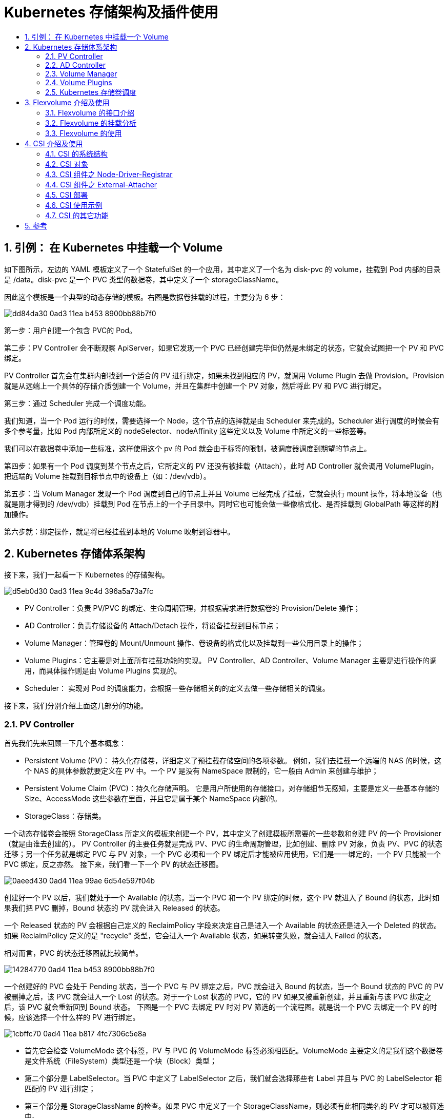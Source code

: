 = Kubernetes 存储架构及插件使用
:toc:
:toc-title:
:toclevels: 5
:sectnums:


== 引例： 在 Kubernetes 中挂载一个 Volume

如下图所示，左边的 YAML 模板定义了一个 StatefulSet 的一个应用，其中定义了一个名为 disk-pvc 的 volume，挂载到 Pod 内部的目录是 /data。disk-pvc 是一个 PVC 类型的数据卷，其中定义了一个 storageClassName。

因此这个模板是一个典型的动态存储的模板。右图是数据卷挂载的过程，主要分为 6 步：

image:https://images.gitbook.cn/dd84da30-0ad3-11ea-b453-8900bb88b7f0[]

第一步：用户创建一个包含 PVC的 Pod。

第二步：PV Controller 会不断观察 ApiServer，如果它发现一个 PVC 已经创建完毕但仍然是未绑定的状态，它就会试图把一个 PV 和 PVC 绑定。

PV Controller 首先会在集群内部找到一个适合的 PV 进行绑定，如果未找到相应的 PV，就调用 Volume Plugin 去做 Provision。Provision 就是从远端上一个具体的存储介质创建一个 Volume，并且在集群中创建一个 PV 对象，然后将此 PV 和 PVC 进行绑定。

第三步：通过 Scheduler 完成一个调度功能。

我们知道，当一个 Pod 运行的时候，需要选择一个 Node，这个节点的选择就是由 Scheduler 来完成的。Scheduler 进行调度的时候会有多个参考量，比如 Pod 内部所定义的 nodeSelector、nodeAffinity 这些定义以及 Volume 中所定义的一些标签等。

我们可以在数据卷中添加一些标准，这样使用这个 pv 的 Pod 就会由于标签的限制，被调度器调度到期望的节点上。

第四步：如果有一个 Pod 调度到某个节点之后，它所定义的 PV 还没有被挂载（Attach），此时 AD Controller 就会调用 VolumePlugin，把远端的 Volume 挂载到目标节点中的设备上（如：/dev/vdb）。

第五步：当 Volum Manager 发现一个 Pod 调度到自己的节点上并且 Volume 已经完成了挂载，它就会执行 mount 操作，将本地设备（也就是刚才得到的 /dev/vdb）挂载到 Pod 在节点上的一个子目录中。同时它也可能会做一些像格式化、是否挂载到 GlobalPath 等这样的附加操作。

第六步就：绑定操作，就是将已经挂载到本地的 Volume 映射到容器中。

== Kubernetes 存储体系架构
接下来，我们一起看一下 Kubernetes 的存储架构。

image:https://images.gitbook.cn/d5eb0d30-0ad3-11ea-9c4d-396a5a73a7fc[]

- PV Controller：负责 PV/PVC 的绑定、生命周期管理，并根据需求进行数据卷的 Provision/Delete 操作；
- AD Controller：负责存储设备的 Attach/Detach 操作，将设备挂载到目标节点；
- Volume Manager：管理卷的 Mount/Unmount 操作、卷设备的格式化以及挂载到一些公用目录上的操作；
- Volume Plugins：它主要是对上面所有挂载功能的实现。
PV Controller、AD Controller、Volume Manager 主要是进行操作的调用，而具体操作则是由 Volume Plugins 实现的。
- Scheduler： 实现对 Pod 的调度能力，会根据一些存储相关的的定义去做一些存储相关的调度。

接下来，我们分别介绍上面这几部分的功能。

=== PV Controller
首先我们先来回顾一下几个基本概念：

- Persistent Volume (PV)： 持久化存储卷，详细定义了预挂载存储空间的各项参数。
例如，我们去挂载一个远端的 NAS 的时候，这个 NAS 的具体参数就要定义在 PV 中。一个 PV 是没有 NameSpace 限制的，它一般由 Admin 来创建与维护；
- Persistent Volume Claim (PVC)：持久化存储声明。
它是用户所使用的存储接口，对存储细节无感知，主要是定义一些基本存储的 Size、AccessMode 这些参数在里面，并且它是属于某个 NameSpace 内部的。
- StorageClass：存储类。

一个动态存储卷会按照 StorageClass 所定义的模板来创建一个 PV，其中定义了创建模板所需要的一些参数和创建 PV 的一个 Provisioner（就是由谁去创建的）。 PV Controller 的主要任务就是完成 PV、PVC 的生命周期管理，比如创建、删除 PV 对象，负责 PV、PVC 的状态迁移；另一个任务就是绑定 PVC 与 PV 对象，一个 PVC 必须和一个 PV 绑定后才能被应用使用，它们是一一绑定的，一个 PV 只能被一个 PVC 绑定，反之亦然。 接下来，我们看一下一个 PV 的状态迁移图。

image:https://images.gitbook.cn/0aeed430-0ad4-11ea-99ae-6d54e597f04b[]

创建好一个 PV 以后，我们就处于一个 Available 的状态，当一个 PVC 和一个 PV 绑定的时候，这个 PV 就进入了 Bound 的状态，此时如果我们把 PVC 删掉，Bound 状态的 PV 就会进入 Released 的状态。

一个 Released 状态的 PV 会根据自己定义的 ReclaimPolicy 字段来决定自己是进入一个 Available 的状态还是进入一个 Deleted 的状态。如果 ReclaimPolicy 定义的是 "recycle" 类型，它会进入一个 Available 状态，如果转变失败，就会进入 Failed 的状态。

相对而言，PVC 的状态迁移图就比较简单。

image:https://images.gitbook.cn/14284770-0ad4-11ea-b453-8900bb88b7f0[]

一个创建好的 PVC 会处于 Pending 状态，当一个 PVC 与 PV 绑定之后，PVC 就会进入 Bound 的状态，当一个 Bound 状态的 PVC 的 PV 被删掉之后，该 PVC 就会进入一个 Lost 的状态。对于一个 Lost 状态的 PVC，它的 PV 如果又被重新创建，并且重新与该 PVC 绑定之后，该 PVC 就会重新回到 Bound 状态。 下图是一个 PVC 去绑定 PV 时对 PV 筛选的一个流程图。就是说一个 PVC 去绑定一个 PV 的时候，应该选择一个什么样的 PV 进行绑定。

image:https://images.gitbook.cn/1cbffc70-0ad4-11ea-b817-4fc7306c5e8a[]

- 首先它会检查 VolumeMode 这个标签，PV 与 PVC 的 VolumeMode 标签必须相匹配。VolumeMode 主要定义的是我们这个数据卷是文件系统（FileSystem）类型还是一个块（Block）类型；
- 第二个部分是 LabelSelector。当 PVC 中定义了 LabelSelector 之后，我们就会选择那些有 Label 并且与 PVC 的 LabelSelector 相匹配的 PV 进行绑定；
- 第三个部分是 StorageClassName 的检查。如果 PVC 中定义了一个 StorageClassName，则必须有此相同类名的 PV 才可以被筛选中。

这里再具体解释一下 StorageClassName 这个标签，该标签的目的就是说，当一个 PVC 找不到相应的 PV 时，我们就会用该标签所指定的 StorageClass 去做一个动态创建 PV 的操作，同时它也是一个绑定条件，当存在一个满足该条件的 PV 时，就会直接使用现有的 PV，而不再去动态创建。

- 第四个部分是 AccessMode 检查。

AccessMode 就是平时我们在 PVC 中定义的如 "ReadWriteOnce"、"RearWriteMany" 这样的标签。该绑定条件就是要求 PVC 和 PV 必须有匹配的 AccessMode，即 PVC 所需求的 AccessMode 类型，PV 必须具有。

最后一个部分是 Size 的检查。

一个 PVC 的 Size 必须小于等于 PV 的 Size，这是因为 PVC 是一个声明的 Volume，实际的 Volume 必须要大于等于声明的 Volume，才能进行绑定。

接下来，我们看一个 PV Controller 的一个实现。

PV Controller 中主要有两个实现逻辑：一个是 ClaimWorker；一个是 VolumeWorker。

ClaimWorker 实现的是 PVC 的状态迁移。

image:https://images.gitbook.cn/4630a8c0-0ad4-11ea-b817-4fc7306c5e8a[]

通过系统标签 "pv.kubernetes.io/bind-completed" 来标识一个 PVC 的状态。

- 如果该标签为 True，说明我们的 PVC 已经绑定完成，此时我们只需要去同步一些内部的状态；
- 如果该标签为 False，就说明我们的 PVC 处于未绑定状态，

这个时候就需要检查整个集群中的 PV 去进行筛选。通过 findBestMatch 就可以去筛选所有的 PV，也就是按照之前提到的五个绑定条件来进行筛选。如果筛选到 PV，就执行一个 Bound 操作，否则就去做一个 Provision 的操作，自己去创建一个 PV。

再看 VolumeWorker 的操作。它实现的则是 PV 的状态迁移。

image:https://images.gitbook.cn/535d0110-0ad4-11ea-99ae-6d54e597f04b[]

通过 PV 中的 ClaimRef 标签来进行判断，如果该标签为空，就说明该 PV 是一个 Available 的状态，此时只需要做一个同步就可以了；如果该标签非空，这个值是 PVC 的一个值，我们就会去集群中查找对应的 PVC，如果存在该 PVC，就说明该 PV 处于一个 Bound 的状态，此时会做一些相应的状态同步，如果找不到该 PVC，就说明该 PV 处于一个绑定过的状态，相应的 PVC 已经被删掉了，这时 PV 就处于一个 Released 的状态。此时再根据 ReclaimPolicy 是否是 Delete 来决定是删掉还是只做一些状态的同步。 以上就是 PV Controller 的简要实现逻辑。


=== AD Controller
AD Controller 是 Attach/Detach Controller 的一个简称。 它有两个核心对象，即 DesiredStateofWorld 和 ActualStateOfWorld。

- DesiredStateofWorld 是集群中预期要达到的数据卷的挂载状态；
- ActualStateOfWorld 则是集群内部实际存在的数据卷挂载状态。

- DesiredStateofWorld 是集群中预期要达到的数据卷的挂载状态；
- ActualStateOfWorld 则是集群内部实际存在的数据卷挂载状态。

它有两个核心逻辑，desiredStateOfWorldPopulator 和 Reconcile。

- desiredStateOfWorldPopulator 主要是用来同步集群的一些数据以及 DSW、ASW 数据的更新，它会把集群里面，比如说我们创建一个新的 PVC、创建一个新的 Pod 的时候，我们会把这些数据的状态同步到 DSW 中；
- Reconcile 则会根据 DSW 和 ASW 对象的状态做状态同步。它会把 ASW 状态变成 DSW 状态，在这个状态的转变过程中，它会去执行 Attach、Detach 等操作。

下面这个表分别给出了 desiredStateOfWorld 以及 actualStateOfWorld 对象的一个具体例子。

- desiredStateOfWorld 会对每一个 Worker 进行定义，包括 Worker 所包含的 Volume 以及一些试图挂载的信息；
- actualStateOfWorl 会把所有的 Volume 进行一次定义，包括每一个 Volume 期望挂载到哪个节点上、挂载的状态是什么样子的等等。

image:https://images.gitbook.cn/68dbc800-0ad4-11ea-b817-4fc7306c5e8a[]

下图是 AD Controller 实现的逻辑框图。

从中我们可以看到，AD Controller 中有很多 Informer，Informer 会把集群中的 Pod 状态、PV 状态、Node 状态、PVC 状态同步到本地。

在初始化的时候会调用 populateDesireStateofWorld 以及 populateActualStateofWorld 将 desireStateofWorld、actualStateofWorld 两个对象进行初始化。

在执行的时候，通过 desiredStateOfWorldPopulator 进行数据同步，即把集群中的数据状态同步到 desireStateofWorld 中。reconciler 则通过轮询的方式把 actualStateofWorld 和 desireStateofWorld 这两个对象进行数据同步，在同步的时候，会通过调用 Volume Plugin 进行 attach 和 detach 操作，同时它也会调用 nodeStatusUpdater 对 Node 的状态进行更新。

image:https://images.gitbook.cn/71ef63c0-0ad4-11ea-99ae-6d54e597f04b[]

以上就是 AD Controller 的简要实现逻辑。

=== Volume Manager

Volume Manager 实际上是 Kubelet 中一部分，是 Kubelet 中众多 Manager 的一个。它主要是用来做本节点 Volume 的 Attach/Detach/Mount/Unmount 操作。 它和 AD Controller 一样包含有 desireStateofWorld 以及 actualStateofWorld，同时还有一个 volumePluginManager 对象，主要进行节点上插件的管理。在核心逻辑上和 AD Controller 也类似，通过 desiredStateOfWorldPopulator 进行数据的同步以及通过 Reconciler 进行接口的调用。 这里我们需要讲一下 Attach/Detach 这两个操作：

之前我们提到 AD Controller 也会做 Attach/Detach 操作，所以到底是由谁来做呢？我们可以通过 "--enable-controller-attach-detach" 标签进行定义，如果它为 True，则由 AD Controller 来控制；若为 False，就由 Volume Manager 来做。

它是 Kubelet 的一个标签，只能定义某个节点的行为，所以如果假设一个有 10 个节点的集群，它有 5 个节点定义该标签为 False，说明这 5 个节点是由节点上的 Kubelet 来做挂载，而其它 5 个节点是由 AD Controller 来做挂载。

下图是 Volume Manager 实现逻辑图。

image:https://images.gitbook.cn/82e3e7a0-0ad4-11ea-9c4d-396a5a73a7fc[]

我们可以看到，最外层是一个循环，内部则是根据不同的对象，包括 desireStateofWorld、actualStateofWorld 的不同对象做一个轮询。

例如，对 actualStateofWorld 中的 MountedVolumes 对象做轮询，对其中的某一个 Volume，如果它同时存在于 desireStateofWorld，这就说明实际的和期望的 Volume 均是处于挂载状态，因此我们不会做任何处理。如果它不存在于 desireStateofWorld，说明期望状态中该volume应该处于Umounted状态，就执行 UnmountVolume，将其状态转变为 desireStateofWorld 中相同的状态。

所以我们可以看到：实际上，该过程就是根据 desireStateofWorld 和 actualStateofWorld 的对比，再调用底层的接口来执行相应的操作，下面的 desireStateofWorld.UnmountVolumes 和 actualStateofWorld.AttachedVolumes 的操作也是同样的道理。

=== Volume Plugins
我们之前提到的 PV Controller、AD Controller 以及 Volume Manager 其实都是通过调用 Volume Plugin 提供的接口，比如 Provision、Delete、Attach、Detach 等去做一些 PV、PVC 的管理。而这些接口的具体实现逻辑是放在 VolumePlugin 中的。 根据源码的位置可将 Volume Plugins 分为 In-Tree 和 Out-of-Tree 两类：

- In-Tree 表示源码是放在 Kubernetes 内部的，和 Kubernetes 一起发布、管理与迭代，缺点及时迭代速度慢、灵活性差；
- Out-of-Tree 类的 Volume Plugins 的代码独立于 Kubernetes，它是由存储商提供实现的，目前主要有 Flexvolume 和 CSI 两种实现机制，可以根据存储类型实现不同的存储插件。所以我们比较推崇 Out-of-Tree 这种实现逻辑。

从位置上我们可以看到，Volume Plugins 实际上就是 PV Controller、AD Controller 以及 Volume Manager 所调用的一个库，分为 In-Tree 和 Out-of-Tree 两类 Plugins。它通过这些实现来调用远端的存储，比如说挂载一个 NAS 的操作 "mount -t nfs ***"，该命令其实就是在 Volume Plugins 中实现的，它会去调用远程的一个存储挂载到本地。

image:https://images.gitbook.cn/9ddfb610-0ad4-11ea-99ae-6d54e597f04b[]

从类型上来看，Volume Plugins 可以分为很多种。In-Tree 中就包含了 几十种常见的存储实现，但一些公司的自己定义私有类型，有自己的 API 和参数，公共存储插件是无法支持的，这时就需要 Out-of-Tree 类的存储实现，比如 CSI、FlexVolume。

image:https://images.gitbook.cn/b4c9f3e0-0ad4-11ea-b817-4fc7306c5e8a[]

Volume Plugins 的具体实现会放到后面去讲。这里主要看一下 Volume Plugins 的插件管理。 Kubernetes会在 PV Controller、AD Controller 以及 Volume Manager 中来做插件管理。通过 VolumePlguinMg 对象进行管理。主要包含 Plugins 和 Prober 两个数据结构。

Plugins 主要是用来保存 Plugins 列表的一个对象，而 Prober 是一个探针，用于发现新的 Plugin，比如 FlexVolume、CSI 是扩展的一种插件，它们是动态创建和生成的，所以一开始我们是无法预知的，因此需要一个探针来发现新的 Plugin。 下图是插件管理的整个过程。

image:https://images.gitbook.cn/c03e14e0-0ad4-11ea-9c4d-396a5a73a7fc[]

PV Controller、AD Controller 以及 Volume Manager 在启动的时候会执行一个 InitPlugins 方法来对 VolumePluginsMgr 做一些初始化。

它首先会将所有 In-Tree 的 Plugins 加入到我们的插件列表中。同时会调用 Prober 的 init 方法，该方法会首先调用一个 InitWatcher，它会时刻观察着某一个目录（比如图中的 /usr/libexec/kubernetes/kubelet-plugins/volume/exec/），当这个目录每生成一个新文件的时候，也就是创建了一个新的 Plugins，此时就会生成一个新的 FsNotify.Create 事件，并将其加入到 EventsMap 中；同理，如果删除了一个文件，就生成一个 FsNotify.Remove 事件加入到 EventsMap 中。

当上层调用 refreshProbedPlugins 时，Prober 就会把这些事件进行一个更新，如果是 Create，就将其添加到插件列表；如果是 Remove，就从插件列表中删除一个插件。以上就是 Volume Plugins 的插件管理机制。

=== Kubernetes 存储卷调度

我们之前说到 Pod 必须被调度到某个 Worker 上才能去运行。在调度 Pod 时，我们会使用不同的调度器来进行筛选，其中有一些与 Volume 相关的调度器。例如 VolumeZonePredicate、VolumeBindingPredicate、CSIMaxVolumLimitPredicate 等。 VolumeZonePredicate 会检查 PV 中的 Label，比如 failure-domain.beta.kubernetes.io/zone 标签，如果该标签定义了 zone 的信息，VolumeZonePredicate 就会做相应的判断，即必须符合相应的 zone 的节点才能被调度。

比如下图左侧的例子，定义了一个 label 的 zone 为 cn-shenzhen-a。右侧的 PV 则定义了一个 nodeAffinity，其中定义了 PV 所期望的节点的 Label，该 Label 是通过 VolumeBindingPredicate 进行筛选的。

image:https://images.gitbook.cn/dbfc48f0-0ad4-11ea-b453-8900bb88b7f0[]

== Flexvolume 介绍及使用
Flexvolume 是 Volume Plugins 的一个扩展，主要实现 Attach/Detach/Mount/Unmount 这些接口。我们知道这些功能本是由 Volume Plugins 实现的，但是对于某些存储类型，我们需要将其扩展到 Volume Plugins 以外，所以我们需要把接口的具体实现放到外面。 在下图中我们可以看到，Volume Plugins 其实包含了一部分 Flexvolume 的实现代码，但这部分代码其实只有一个 “Proxy”的功能。

比如当 AD Controller 调用插件的一个 Attach 时，它首先会调用 Volume Plugins 中 Flexvolume 的 Attach 接口，但这个接口只是把调用转到相应的 Flexvolume 的Out-Of-Tree实现上。

Flexvolume是可被 Kubelet 驱动的可执行文件，每一次调用相当于执行一次 shell 的 ls 这样的脚本，都是可执行文件的命令行调用，因此它不是一个常驻内存的守护进程。 Flexvolume 的 Stdout 作为 Kubelet 调用的返回结果，这个结果需要是 JSON 格式。Flexvolume默认的存放地址为 "/usr/libexec/kubernetes/kubelet-plugins/volume/exec/alicloud~disk/disk"。

image:https://images.gitbook.cn/02e056f0-0ad5-11ea-9c4d-396a5a73a7fc[]

下面是一个命令格式和调用的实例。

image:https://images.gitbook.cn/09e4e8d0-0ad5-11ea-b817-4fc7306c5e8a[]

=== Flexvolume 的接口介绍
Flexvolum 包含以下接口：

- init: 主要做一些初始化的操作，比如部署插件、更新插件的时候做 init 操作，返回的时候会返回刚才我们所说的 DriveCapabilities 类型的数据结构，用来说明我们的 Flexvolume 插件有哪些功能；
- GetVolumeName： 返回插件名;
- Attach: 挂载功能的实现。根据 --enable-controller-attach-detach 标签来决定是由 AD Controller 还是 Kubelet 来发起挂载操作;
- WaitforAttach： Attach 经常是异步操作，因此需要等待挂载完成，才能需要进行下面的操作;
- MountDevice：它是 mount 的一部分。这里我们将 mount 分为 MountDevice 和 SetUp 两部分，MountDevice 主要做一些简单的预处理工作，比如将设备格式化、挂载到 GlobalMount 目录中等；
- GetPath：获取每个 Pod 对应的本地挂载目录；
- Setup：使用 Bind 方式将 GlobalPath 中的设备挂载到 Pod 的本地目录；
- TearDown、UnmountDevice、Detach 实现的是上面一些借口的逆过程；
- ExpandVolumeDevice：扩容存储卷，由 Expand Controller 发起调用；
- NodeExpand： 扩容文件系统，由 Kubelet 发起调用。

上面这些接口不一定需要全部实现，如果某个接口没有实现的话，可以将返回结果定义成：

```json
{
    "status": "Not supported",
    "message": "error message"
}
```

告诉调用者没有实现这个接口。此外，Volume Plugins 中的 Flexvolume 接口除了作为一个 Proxy 外，它也提供了一些默认实现，比如 Mount 操作。所以如果你的 Flexvolume 中没有定义该接口，该默认实现就会被调用。 在定义 PV 时可以通过 secretRef 字段来定义一些 secret 的功能。比如挂载时所需的用户名和密码，就可以通过 secretRef 传入。

=== Flexvolume 的挂载分析
从挂载流程和卸载流程两个方向来分析 Flexvolume 的挂载过程。

image:https://images.gitbook.cn/249a5f70-0ad5-11ea-9c4d-396a5a73a7fc[]

我们首先看 Attach 操作，它调用了一个远端的 API 把我们的 Storage 挂载到目标节点中的某个设备上去。然后通过 MountDevice 将本地设备挂载到 GlobalPath 中，同时也会做一些格式化这样的操作。Mount 操作（SetUp），它会把 GlobalPath 挂载 PodPath 中，PodPath 就是 Pod 启动时所映射的一个目录。

下图给出了一个例子，比如我们一个云盘，其 Volume ID 为 d-8vb4fflsonz21h31cmss，在执行完 Attach 和 WaitForAttach 操作之后，就会将其挂载到目标节点上的 /dec/vdc 设备中。执行 MountDevice 之后，就会把上述设备格式化，挂载到一个本地的 GlobalPath 中。而执行完 Mount 之后，就会将 GlobalPath 映射到 Pod 相关的一个子目录中。最后执行 Bind 操作，将我们的本地目录映射到容器中。这样完成一次挂载过程。

image:https://images.gitbook.cn/3510b2a0-0ad5-11ea-9c4d-396a5a73a7fc[]

卸载流程就是一个逆过程。上述过程描述的是一个块设备的挂载过程，对于文件存储类型，就无需 Attach、MountDevice操作，只需要 Mount 操作，因此文件系统的 Flexvolume 实现较为简单，只需要 Mount 和 Unmount 过程即可。

image:https://images.gitbook.cn/48473740-0ad5-11ea-9b00-81f1c49899cf[]

其中主要实现的是 init()、doMount()、doUnmount() 方法。在执行该脚本的时候对传入的参数进行判断来决定执行哪一个命令。在 GitHub 上还有很多 Flexvolume 的示例，大家可以自行参考查阅。阿里云提供了一个 Flexvolume 的实现，有兴趣的可以参考一下。

```
https://github.com/AliyunContainerService/flexvolume
```

=== Flexvolume 的使用
下图给出了一个 Flexvolume 类型的 PV 模板。它和其它模板实际上没有什么区别，只不过类型被定义为 flexVolume 类型。flexVolume 中定义了 driver、fsType、options。

- driver 定义的是我们实现的某种驱动，比如图中的是 aliclound/disk，也可以是 aliclound/nas 等；
- fsType 定义的是文件系统类型，比如 "ext4"；
- options 包含了一些具体的参数，比如定义云盘的 id 等。

我们也可以像其它类型一样，通过 selector 中的 matchLabels 定义一些筛选条件。同样也可以定义一些相应的调度信息，比如定义 zone 为 cn-shenzhen-a。

image:https://images.gitbook.cn/6c307bd0-0ad5-11ea-9b00-81f1c49899cf[]

下面是一个具体的运行结果。在 Pod 内部我们挂载了一个云盘，其所在本地设备为 /dev/vdb。通过 mount | grep disk 我们可以看到相应的挂载目录，首先它会将 /dev/vdb 挂载到 GlobalPath 中；其次会将 GlobalPath 通过 mount 命令挂载到一个 Pod 所定义的本地子目录中去；最后会把该本地子目录映射到 /data 上。

image:https://images.gitbook.cn/73fd66c0-0ad5-11ea-b6b9-27085a7c9a5d[]

== CSI 介绍及使用
和 Flexvolume 类似，CSI 也是为第三方存储提供数据卷实现的抽象接口。 有了 Flexvolume，为何还要 CSI 呢？Flexvolume 只是给 kubernetes 这一个编排系统来使用的，而 CSI 可以满足不同编排系统的需求，比如 Mesos、Swarm。

其次 CSI 是容器化部署，可以减少环境依赖，增强安全性，丰富插件的功能。我们知道，Flexvolume 是在 host 空间一个二进制文件，执行 Flexvolum 时相当于执行了本地的一个 shell 命令，这使得我们在安装 Flexvolume 的时候需要同时安装某些依赖，而这些依赖可能会对客户的应用产生一些影响。因此在安全性上、环境依赖上，就会有一个不好的影响。

同时对于丰富插件功能这一点，我们在 Kubernetes 生态中实现 operator 的时候，经常会通过 RBAC 这种方式去调用 Kubernetes 的一些接口来实现某些功能，而这些功能必须要在容器内部实现，因此像 Flexvolume 这种环境，由于它是 host 空间中的二进制程序，就没法实现这些功能。而 CSI 这种容器化部署的方式，可以通过 RBAC 的方式来实现这些功能。 CSI 主要包含两个部分：CSI Controller Server 与 CSI Node Server。

- Controller Server 是控制端的功能，主要实现创建、删除、挂载、卸载等功能；
- Node Server 主要实现的是节点上的 mount、Unmount 功能。

下图给出了 CSI 接口通信的描述。CSI Controller Server 和 External CSI SideCar 是通过 Unix Socket 来进行通信的，CSI Node Server 和 Kubelet 也是通过 Unix Socket 来通信，之后我们会讲一下 External CSI SiderCar 的具体概念。

image:https://images.gitbook.cn/8cdc6fb0-0ad5-11ea-a794-ad615bfe016e[]

下图给出了 CSI 的接口。主要分为三类：通用管控接口、节点管控接口、中心管控接口。

- 通用管控接口主要返回 CSI 的一些通用信息，像插件的名字、Driver 的身份信息、插件所提供的能力等；
- 节点管控接口的 NodeStageVolume 和 NodeUnstageVolume 就相当于 Flexvolume 中的 MountDevice 和 UnmountDevice。NodePublishVolume 和 NodeUnpublishVolume 就相当于 SetUp 和 TearDown 接口；
- 中心管控接口的 CreateVolume 和 DeleteVolume 就是我们的 Provision 和 Delete 存储卷的一个接口，ControllerPublishVolume 和 ControllerUnPublishVolume 则分别是 Attach 和 Detach 的接口。

image:https://images.gitbook.cn/9eda4d40-0ad5-11ea-b6b9-27085a7c9a5d[]

=== CSI 的系统结构
CSI 是通过 CRD 的形式实现的，所以 CSI 引入了这么几个对象类型：VolumeAttachment、CSINode、CSIDriver 以及 CSI Controller Server 与 CSI Node Server 的一个实现。

image:https://images.gitbook.cn/af20b6d0-0ad5-11ea-a794-ad615bfe016e[]

在 CSI Controller Server 中，有传统的类似 Kubernetes 中的 AD Controller 和 Volume Plugins，VolumeAttachment 对象就是由它们所创建的。

此外，还包含多个 External Plugin组件，每个组件和 CSI Plugin 组合的时候会完成某种功能。比如：

- External Provisioner 和 Controller Server 组合的时候就会完成数据卷的创建与删除功能；
- External Attacher 和 Controller Server 组合起来可以执行数据卷的挂载和操作；
- External Resizer 和 Controller Server 组合起来可以执行数据卷的扩容操作；
- External Snapshotter 和 Controller Server 组合则可以完成快照的创建和删除。

image:https://images.gitbook.cn/b96e3220-0ad5-11ea-9411-37f846eb1a3e[]

=== CSI 对象
我们将介绍 3 种对象：VolumeAttachment、CSIDriver、CSINode。 VolumeAttachment 描述一个 Volume 卷在一个 Pod 使用中挂载、卸载的相关信息。例如，对一个卷在某个节点上的挂载，我们通过 VolumeAttachment 对该挂载进行跟踪。AD Controller 创建一个 VolumeAttachment，而 External-attacher 则通过观察该 VolumeAttachment，根据其状态来进行挂载和卸载操作。

下图就是一个 VolumeAttachment 的例子，其类别（kind）为 VolumeAttachment，spec 中指定了 attacher 为 ossplugin.csi.alibabacloud.com，即指定挂载是由谁操作的；指定了 nodeName 为 cn-zhangjiakou.192.168.1.53，即该挂载是发生在哪个节点上的；指定了 source 为 persistentVolumeName 为 oss-csi-pv，即指定了哪一个数据卷进行挂载和卸载。

status 中 attached 指示了挂载的状态，如果是 False，External-attacher 就会执行一个挂载操作。

image:https://images.gitbook.cn/cf0a1e00-0ad5-11ea-9b00-81f1c49899cf[]

第二个对象是 CSIDriver，它描述了集群中所部署的 CSI Plugin 列表，需要管理员根据插件类型进行创建。

例如下图中创建了一些 CSI Driver，通过 kuberctl get csidriver 我们可以看到集群里面创建的 3 种类型的 CSI Driver：一个是云盘；一个是 NAS；一个是 OSS。

在 CSI Driver 中，我们定义了它的名字，在 spec 中还定义了 attachRequired 和 podInfoOnMount 两个标签。

- attachRequired 定义一个 Plugin 是否支持 Attach 功能，主要是为了对块存储和文件存储做区分。比如文件存储不需要 Attach 操作，因此我们将该标签定义为 False；
- podInfoOnMount 则是定义 Kubernetes 在调用 Mount 接口时是否带上 Pod 信息。

image:https://images.gitbook.cn/dfa8e0c0-0ad5-11ea-b6b9-27085a7c9a5d[]

第三个对象是 CSINode，它是集群中的节点信息，由 node-driver-registrar 在启动时创建。它的作用是每一个新的 CSI Plugin 注册后，都会在 CSINode 列表里添加一个 CSINode 信息。

例如下图，定义了 CSINode 列表，每一个 CSINode 都有一个具体的信息（左侧的 YAML）。以 一 cn-zhangjiakou.192.168.1.49 为例，它包含一个云盘的 CSI Driver，还包含一个 NAS 的 CSI Driver。每个 Driver 都有自己的 nodeID 和它的拓扑信息 topologyKeys。如果没有拓扑信息，可以将 topologyKeys 设置为 "null"。也就是说，假如有一个有 10 个节点的集群，我们可以只定义一部分节点拥有 CSINode。

image:https://images.gitbook.cn/eca7e780-0ad5-11ea-9411-37f846eb1a3e[]

=== CSI 组件之 Node-Driver-Registrar
Node-Driver-Registrar 主要实现了 CSI Plugin 注册的一个机制。我们来看一下下图中的流程图。

image:https://images.gitbook.cn/f9a0fad0-0ad5-11ea-9411-37f846eb1a3e[]

第 1 步，在启动的时候有一个约定，比如说在 /var/lib/kuberlet/plugins_registry 这个目录每新加一个文件，就相当于每新加了一个 Plugin。

启动 Node-Driver-Registrar，它首先会向 CSI-Plugin 发起一个接口调用 GetPluginInfo，这个接口会返回 CSI 所监听的地址以及 CSI-Plugin 的一个 Driver name。

第 2 步，Node-Driver-Registrar 会监听 GetInfo 和 NotifyRegistrationStatus 两个接口。

第 3 步，会在 /var/lib/kuberlet/plugins_registry 这个目录下启动一个 Socket，生成一个 Socket 文件 ，例如："diskplugin.csi.alibabacloud.com-reg.sock"，此时 Kubelet 通过 Watcher 发现这个 Socket 后，它会通过该 Socket 向 Node-Driver-Registrar 的 GetInfo 接口进行调用。GetInfo 会把刚才我们所获得的的 CSI-Plugin 的信息返回给 Kubelet，该信息包含了 CSI-Plugin 的监听地址以及它的 Driver name。

第 4 步，Kubelet 通过得到的监听地址对 CSI-Plugin 的 NodeGetInfo 接口进行调用。

第 5 步，调用成功之后，Kubelet 会去更新一些状态信息，比如节点的 Annotations、Labels、status.allocatable 等信息，同时会创建一个 CSINode 对象。

第 6 步，通过对 Node-Driver-Registrar 的 NotifyRegistrationStatus 接口的调用告诉它我们已经把 CSI-Plugin 注册成功了。

通过以上 6 步就实现了 CSI Plugin 注册机制。

=== CSI 组件之 External-Attacher
External-Attacher 主要是通过 CSI Plugin 的接口来实现数据卷的挂载与卸载功能。它通过观察 VolumeAttachment 对象来实现状态的判断。VolumeAttachment 对象则是通过 AD Controller 来调用 Volume Plugin 中的 CSI Attacher 来创建的。CSI Attacher 是一个 In-Tree 类，也就是说这部分是 Kubernetes 完成的。

当 VolumeAttachment 的状态是 False 时，External-Attacher 就去调用底层的一个 Attach 功能；若期望值为 False，就通过底层的 ControllerPublishVolume 接口实现 Detach 功能。同时，External-Attacher 也会同步一些 PV 的信息在里面。

image:https://images.gitbook.cn/1aed2650-0ad6-11ea-9b00-81f1c49899cf[]

=== CSI 部署

我们现在来看一下块存储的部署情况。

之前提到 CSI 的 Controller 分为两部分，一个是 Controller Server Pod，一个是 Node Server Pod。

我们只需要部署一个 Controller Server，如果是多备份的，可以部署两个。Controller Server 主要是通过多个外部插件来实现的，比如说一个 Pod 中可以定义多个 External 的 Container 和一个包含 CSI Controller Server 的 Container，这时候不同的 External 组件会和 Controller Server 组成不同的功能。

而 Node Server Pod 是个 DaemonSet，它会在每个节点上进行注册。Kubelet 会直接通过 Socket 的方式直接和 CSI Node Server 进行通信、调用 Attach/Detach/Mount/Unmount 等。

Driver Registrar 只是做一个注册的功能，会在每个节点上进行部署。

image:https://images.gitbook.cn/2f113f40-0ad6-11ea-9411-37f846eb1a3e[]

文件存储和块存储的部署情况是类似的。只不过它会把 Attacher 去掉，也没有 VolumeAttachment 对象。

image:https://images.gitbook.cn/371e4070-0ad6-11ea-9b00-81f1c49899cf[]

=== CSI 使用示例
和 Flexvolume 一样，我们看一下它的定义模板。

可以看到，它和其它的定义并没什么区别。主要的区别在于类型为 CSI，里面会定义 driver、volumeHandle、volumeAttribute、nodeAffinity 等。

- driver 就是定义是由哪一个插件来去实现挂载；
- volumeHandle 主要是指示 PV 的唯一标签；
- volumeAttribute 用于附加参数，比如 PV 如果定义的是 OSS，那么就可以在 volumeAttribute 定义 bucket、访问的地址等信息在里面；
- nodeAffinity 则可以定义一些调度信息。与 Flexvolume 类似，还可以通过 selector 和 Label 定义一些绑定条件。

中间的图给出了一个动态调度的例子，它和其它类型的动态调度是一样的。只不过在定义 provisioner 的时候指定了一个 CSI 的 provisioner。

image:https://images.gitbook.cn/495ca970-0ad6-11ea-9b00-81f1c49899cf[]

下面给出了一个具体的挂载例子。

Pod 启动之后，我们可以看到 Pod 已经把一个 /dev/vdb 挂载到 /data 上了。同理，它有一个 GlobalPath 和一个 PodPath 的集群在里面。我们可以把一个 /dev/vdb 挂载到一个 GlobalPath 里面，它就是一个 CSI 的一个 PV 在本节点上唯一确定的目录。一个 PodPath 就是一个 Pod 所确定的一个本地节点的目录，它会把 Pod 所对应的目录映射到我们的容器中去。

image:https://images.gitbook.cn/5402f320-0ad6-11ea-b6b9-27085a7c9a5d[]

=== CSI 的其它功能

除了挂载、卸载之外，CSI 化提供了一些附加的功能。例如，在定义模板的时候往往需要一些用户名和密码信息，此时我们就可通过 Secret 来进行定义。

之前我们所讲的 Flexvolume 也支持这个功能，只不过 CSI 可以根据不同的阶段定义不同的 Secret 类型，比如挂载阶段的 Secret、Mount 阶段的 Secret、Provision 阶段的 Secret。

**Topology **是一个拓扑感知的功能。当我们定义一个数据卷的时候，集群中并不是所有节点都能满足该数据卷的需求，比如我们需要挂载不同的 zone 的信息在里面，这就是一个拓扑感知的功能。这部分在第 10 讲已有详细的介绍，大家可以进行参考。

**Block Volume **就是 volumeMode 的一个定义，它可以定义成 Block 类型，也可以定义成文件系统类型，CSI 支持 Block 类型的 Volume，就是说挂载到 Pod 内部时，它是一个块设备，而不是一个目录。

**Skip Attach **和 PodIno On Mount 是刚才我们所讲过的 CSI Driver 中的两个功能。

image:https://images.gitbook.cn/6f5df890-0ad6-11ea-9b00-81f1c49899cf[]

== 参考
- https://gitbook.cn/gitchat/column/5d68b823de93ed72d6eca1bc/topic/5dd3f1e479b8c11c313571a1

